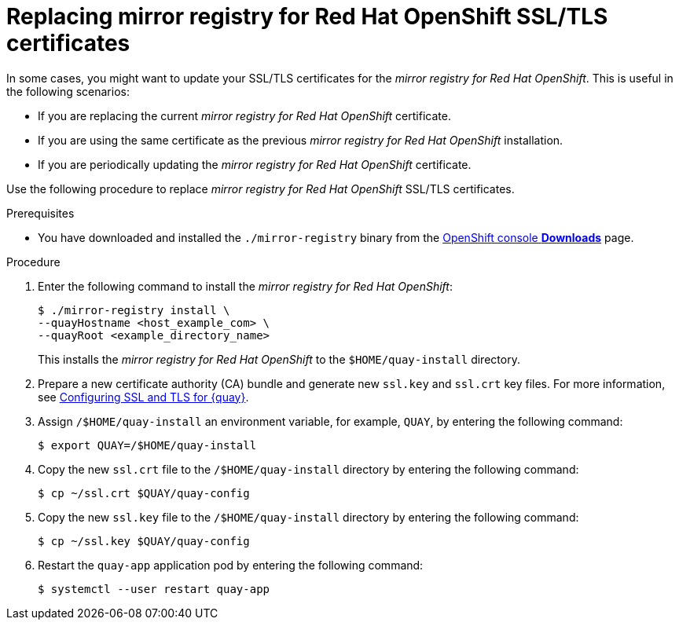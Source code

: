 // module included in the following assembly:
//
// * installing/disconnected_install/installing-mirroring-creating-registry.adoc

:_mod-docs-content-type: PROCEDURE
[id="mirror-registry-ssl-cert-replace_{context}"]
= Replacing mirror registry for Red Hat OpenShift SSL/TLS certificates

In some cases, you might want to update your SSL/TLS certificates for the _mirror registry for Red{nbsp}Hat OpenShift_. This is useful in the following scenarios:

* If you are replacing the current _mirror registry for Red{nbsp}Hat OpenShift_ certificate.
* If you are using the same certificate as the previous _mirror registry for Red{nbsp}Hat OpenShift_ installation.
* If you are periodically updating the _mirror registry for Red{nbsp}Hat OpenShift_ certificate.

Use the following procedure to replace _mirror registry for Red{nbsp}Hat OpenShift_ SSL/TLS certificates.

.Prerequisites

* You have downloaded and installed the `./mirror-registry` binary from the link:https://console.redhat.com/openshift/downloads#tool-mirror-registry[OpenShift console *Downloads*] page.

.Procedure

. Enter the following command to install the _mirror registry for Red{nbsp}Hat OpenShift_:
+
[source,terminal]
----
$ ./mirror-registry install \
--quayHostname <host_example_com> \
--quayRoot <example_directory_name>
----
+
This installs the _mirror registry for Red{nbsp}Hat OpenShift_ to the `$HOME/quay-install` directory.

. Prepare a new certificate authority (CA) bundle and generate new `ssl.key` and `ssl.crt` key files. For more information, see link:https://docs.redhat.com/en/documentation/red_hat_quay/3.15/html-single/securing_red_hat_quay/index#ssl-tls-quay-overview[Configuring SSL and TLS for {quay}].

. Assign `/$HOME/quay-install` an environment variable, for example, `QUAY`, by entering the following command:
+
[source,terminal]
----
$ export QUAY=/$HOME/quay-install
----

. Copy the new `ssl.crt` file to the `/$HOME/quay-install` directory by entering the following command:
+
[source,terminal]
----
$ cp ~/ssl.crt $QUAY/quay-config
----

. Copy the new `ssl.key` file to the `/$HOME/quay-install` directory by entering the following command:
+
[source,terminal]
----
$ cp ~/ssl.key $QUAY/quay-config
----

. Restart the `quay-app` application pod by entering the following command:
+
[source,terminal]
----
$ systemctl --user restart quay-app
----
